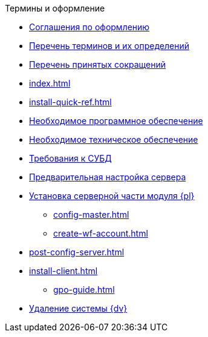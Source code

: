 .Термины и оформление
* xref:formatting.adoc[Соглашения по оформлению]
* xref:terms.adoc[Перечень терминов и их определений]
* xref:abbreviations.adoc[Перечень принятых сокращений]
* xref:index.adoc[]
* xref:install-quick-ref.adoc[]
* xref:requirements-software.adoc[Необходимое программное обеспечение]
* xref:requirements-hardware.adoc[Необходимое техническое обеспечение]
* xref:requirements-database.adoc[Требования к СУБД]
* xref:pre-config-server.adoc[Предварительная настройка сервера]
* xref:install-platform-server.adoc[Установка серверной части модуля {pl}]
** xref:config-master.adoc[]
** xref:create-wf-account.adoc[]
* xref:post-config-server.adoc[]
* xref:install-client.adoc[]
*** xref:gpo-guide.adoc[]
* xref:uninstall-docsvision.adoc[Удаление системы {dv}]